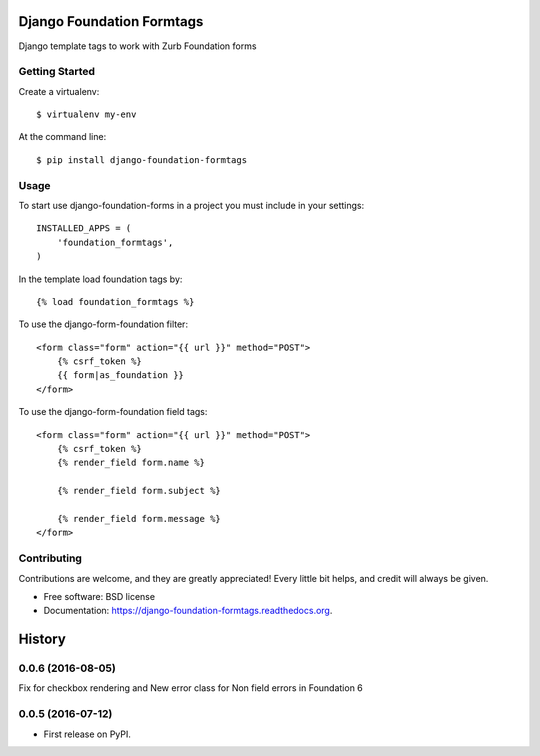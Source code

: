 Django Foundation Formtags
==========================

.. image:: https://travis-ci.org/chrisdev/django-foundation-formtags.svg?branch=master
    :target: https://travis-ci.org/chrisdev/django-foundation-formtags

.. image:: https://pyup.io/repos/github/chrisdev/django-foundation-formtags/shield.svg
     :target: https://pyup.io/repos/github/chrisdev/django-foundation-formtags/
     :alt: Updates

Django template tags to work with Zurb Foundation forms


Getting Started
---------------

Create a virtualenv::

    $ virtualenv my-env

At the command line::

    $ pip install django-foundation-formtags


Usage
-----

To start use django-foundation-forms in a project you must include in your settings::

    INSTALLED_APPS = (
        'foundation_formtags',
    )

In the template load foundation tags by::

    {% load foundation_formtags %}

To use the django-form-foundation filter::

    <form class="form" action="{{ url }}" method="POST">
        {% csrf_token %}
        {{ form|as_foundation }}
    </form>

To use the django-form-foundation field tags::

    <form class="form" action="{{ url }}" method="POST">
        {% csrf_token %}
        {% render_field form.name %}

        {% render_field form.subject %}

        {% render_field form.message %}
    </form>


Contributing
------------

Contributions are welcome, and they are greatly appreciated! Every
little bit helps, and credit will always be given.


* Free software: BSD license
* Documentation: https://django-foundation-formtags.readthedocs.org.



History
========

0.0.6 (2016-08-05)
------------------

Fix for checkbox rendering and New error class for Non field errors in Foundation 6 

0.0.5 (2016-07-12)
---------------------

* First release on PyPI.


